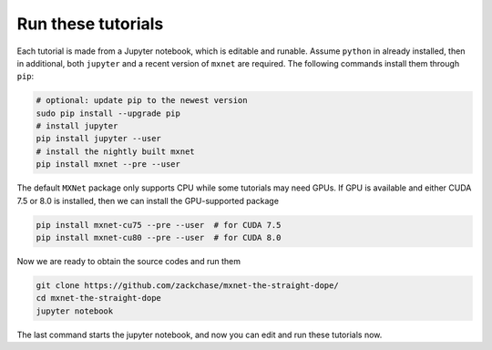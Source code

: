 Run these tutorials
===========================

Each tutorial is made from a Jupyter notebook, which is editable and
runable. Assume ``python`` in already installed, then in additional, both
``jupyter`` and a recent version of ``mxnet`` are required.  The following
commands install them through ``pip``:

.. code-block:: bash

   # optional: update pip to the newest version
   sudo pip install --upgrade pip
   # install jupyter
   pip install jupyter --user
   # install the nightly built mxnet
   pip install mxnet --pre --user

The default ``MXNet`` package only supports CPU while some tutorials may need
GPUs. If GPU is available and either CUDA 7.5 or 8.0 is installed, then we can
install the GPU-supported package

.. code-block:: bash

   pip install mxnet-cu75 --pre --user  # for CUDA 7.5
   pip install mxnet-cu80 --pre --user  # for CUDA 8.0

Now we are ready to obtain the source codes and run them

.. code-block:: bash

   git clone https://github.com/zackchase/mxnet-the-straight-dope/
   cd mxnet-the-straight-dope
   jupyter notebook

The last command starts the jupyter notebook, and now you can edit and run these
tutorials now.
